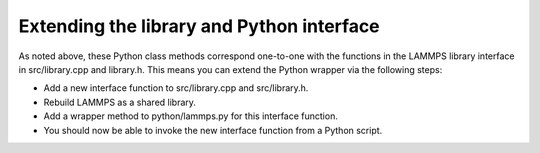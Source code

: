 Extending the library and Python interface
******************************************

As noted above, these Python class methods correspond one-to-one with
the functions in the LAMMPS library interface in src/library.cpp and
library.h.  This means you can extend the Python wrapper via the
following steps:

* Add a new interface function to src/library.cpp and
  src/library.h.
* Rebuild LAMMPS as a shared library.
* Add a wrapper method to python/lammps.py for this interface
  function.
* You should now be able to invoke the new interface function from a
  Python script.

